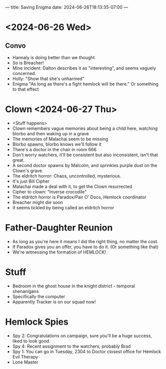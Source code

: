 ---
title: Saving Enigma
date: 2024-06-26T18:13:35-07:00
---

* <2024-06-26 Wed>
** Convo
- Hannaly is doing better than we thought
- So is Breacher!
- Mine incident: Dalton describes it as "interesting", and seems vaguely concerned.
- Holly: "Show that she's unharmed"
- Enigma  "As long as there's a fight hemlock will be there." Or something to that effect

* Clown <2024-06-27 Thu>
- <Stuff happens>
- Clown remembers vague memories about being a child here, watching blorbo and then waking up in a grave
- The memories of Malachai seem to be missing
- Blorbo spawns, blorbo knows we'll follow it
- There's a doctor in the chair in room 666
- Don't worry watchers, it'll be consistent but also inconsistent, isn't that great.
- A second doctor spawns by Malcolm, and sprinkles purple dust on the Clown's grave.
- The eldritch horror: Chaos, uncontrolled, mysterious.
- It's just Bill Cipher
- Malachai made a deal with it, to get the Clown resurrected
- Cipher to clown: "Inverse crocodile"
- The eldritch horror is Paradox/Pair O' Docs, Hemlock coordinator
- Breacher might die soon
- It seems tickled by being called an eldritch horror
* Father-Daughter Reunion
- As long as you're here it means I did the right thing, no matter the cost.
- If Paradox gives you an offer, you have to do it. (Or something like that)
- We're witnessing the formation of HEMLOCK!
* Stuff
- Bedroom in the ghost house in the knight district - temporal shenanigans
- Specifically the computer
- Apparently Tracker is on our squad now!
* Hemlock Spies
- Spy 2: Congratulations on campaign, sure you'll be a huge success, liked to look good.
- Spy 4: Recent assignment to the watchers, probably Brad
- Spy 1: You can go in Tuesday, 2304 to Doctor closest office for Hemlock Evil Therapy
- Lone Master

